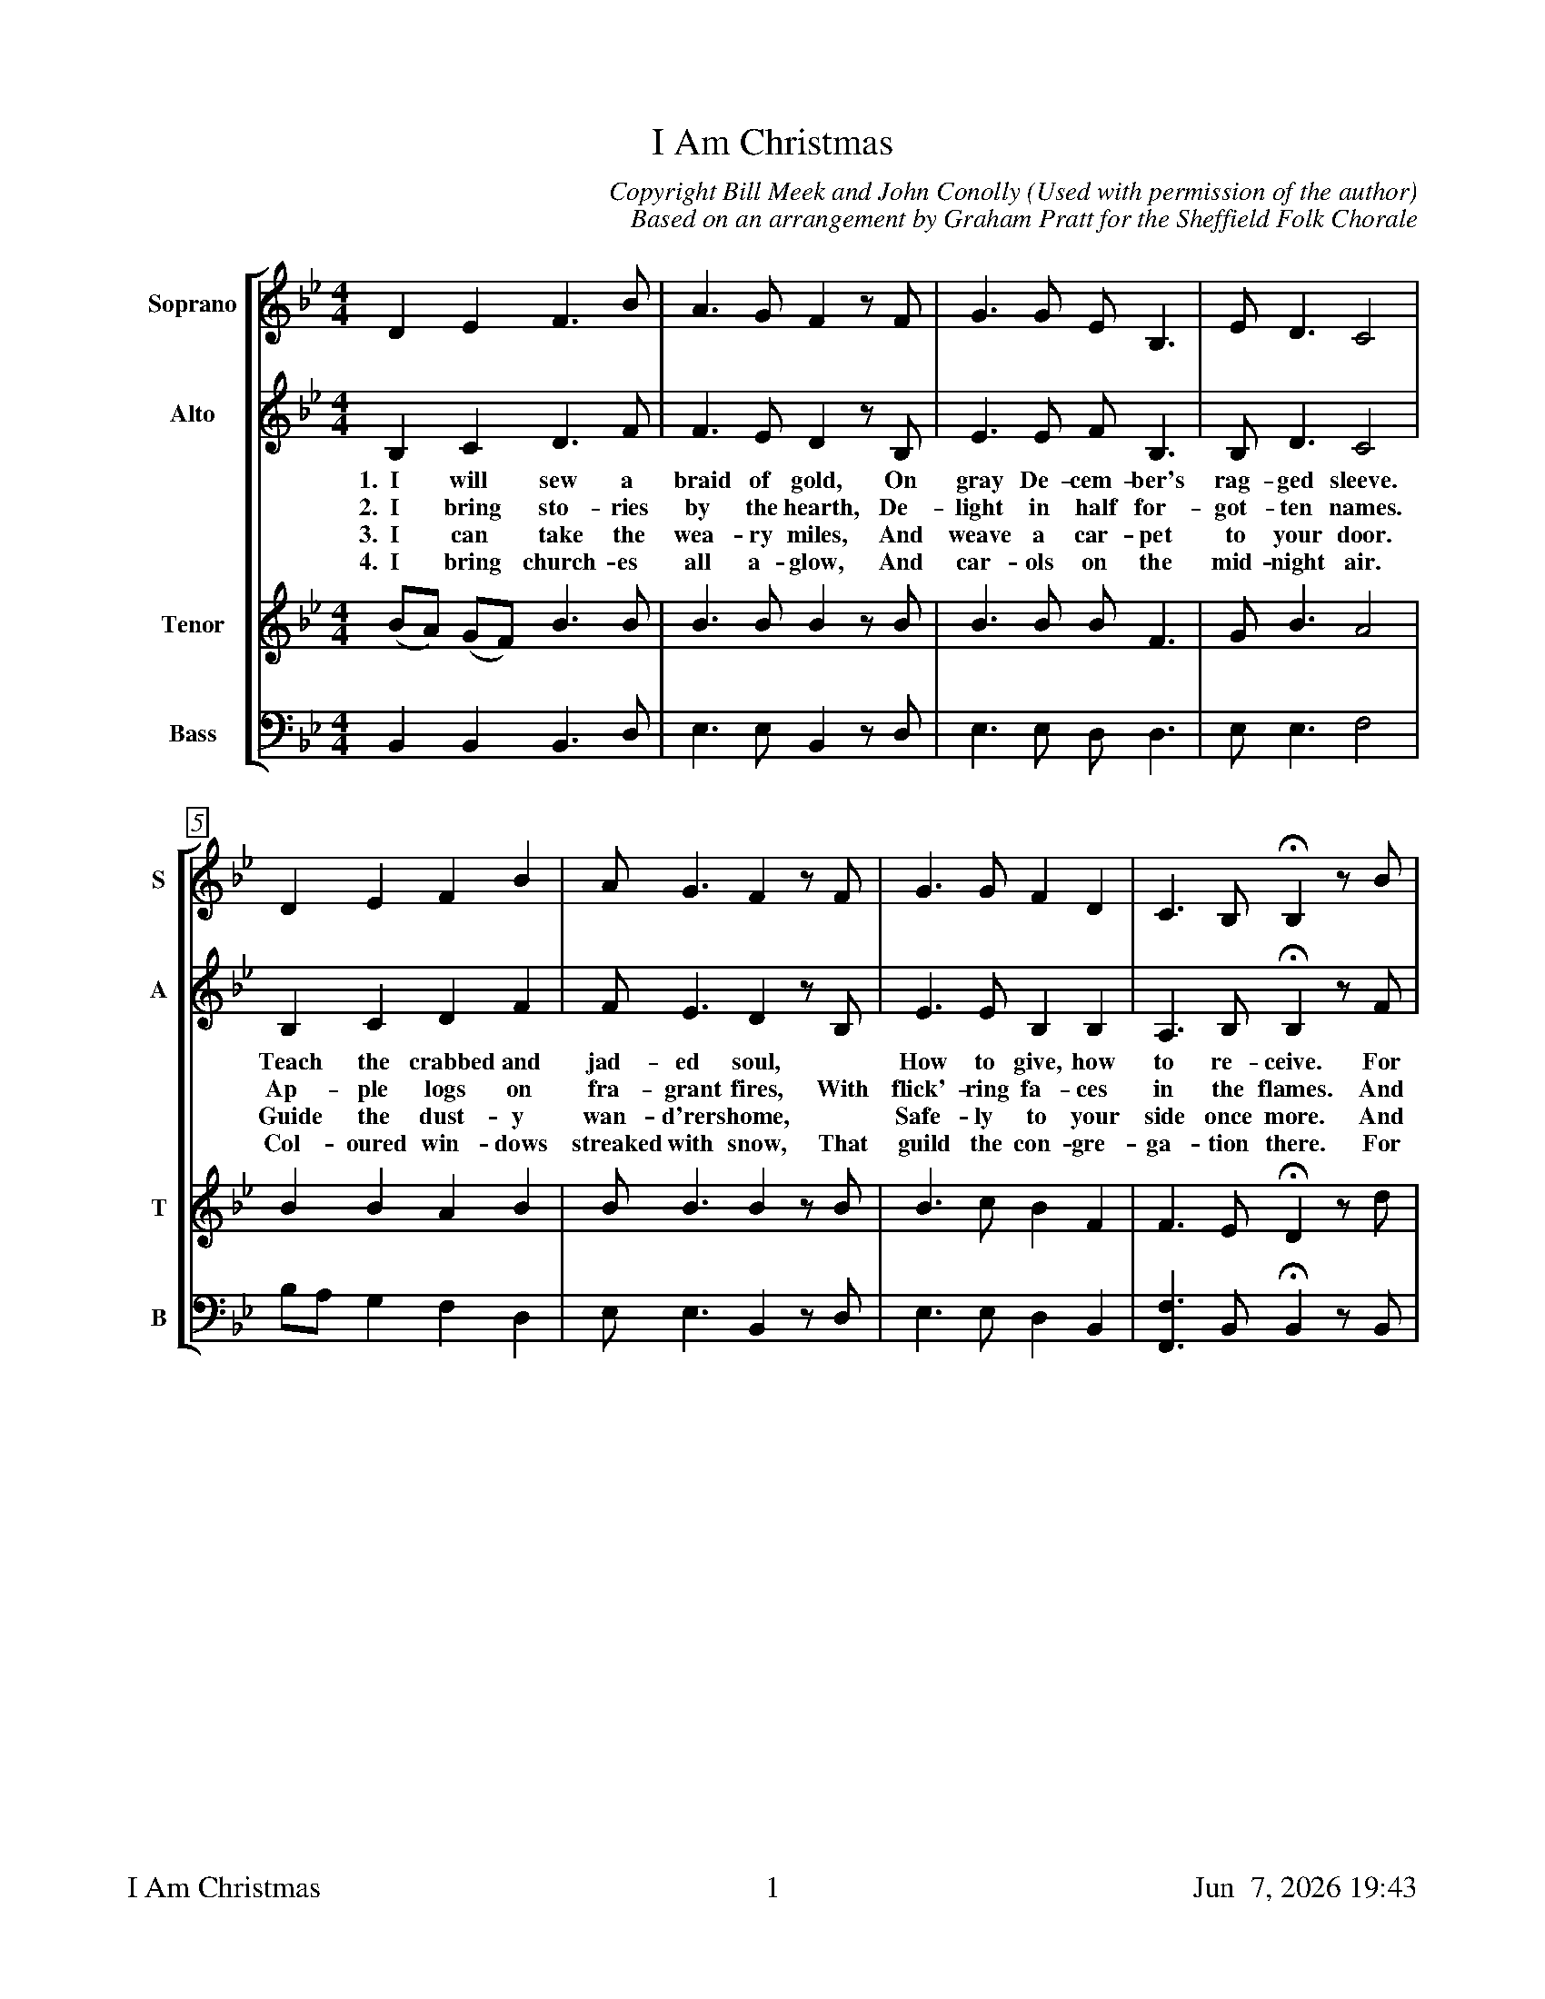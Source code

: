%%footer	"$T	$P	$D"

X:1
T:I Am Christmas
C:Copyright Bill Meek and John Conolly (Used with permission of the author)
C:Based on an arrangement by Graham Pratt for the Sheffield Folk Chorale
%
V:1 clef=treble name="Soprano" sname="S"
V:2 clef=treble name="Alto"    sname="A"
V:3 clef=treble name="Tenor"   sname="T"
V:4 clef=bass   name="Bass"    sname="B"
%
%%measurebox true           % measure numbers in a box
%%measurenb 0               % measure numbers at first measure
%%barsperstaff 0            % number of measures per staff
%%gchordfont Times-Bold 14  % for chords
%
%%staves [1 2 | 3 4]
U: H = fermata
%
M:4/4
L:1/4
K:Bb
%
[V:1]  D      E     F>B    | A>G   F   z/F/  | G>G   E<B,  | E<D   C2  |
[V:2]  B,     C     D>F    | F>E   D   z/B,/ | E>E   F<B,  | B,<D  C2  |
w: 1.~~I will sew a braid of gold, On gray De-cem-ber's rag-ged sleeve.
w: 2.~~I bring sto-ries by the hearth, De-light in half for-got-ten names.
w: 3.~~I can take the wea-ry miles, And weave a car-pet to your door.
w: 4.~~I bring church-es all a-glow, And car-ols on the mid-night air.
[V:3] (B/A/) (G/F/) B>B    | B>B   B   z/B/  | B>B   B<F   | G<B   A2  |
[V:4]  B,,    B,,   B,,>D, | E,>E, B,, z/D,/ | E,>E, D,<D, | E,<E, F,2 |
%
[V:1] D      E  F  B  | A<G   F   z/F/  | G>G   F  D   | C>B,        HB,  z/B/   |
[V:2] B,     C  D  F  | F<E   D   z/B,/ | E>E   B, B,  | A,>B,       HB,  z/F/   |
w: Teach the crabbed and jad-ed soul, * How to give, how to re-ceive. For
w: Ap-ple logs on fra-grant fires, With flick'-ring fa-ces in the flames. And
w: Guide the dust-y wan-d'rers home, * Safe-ly to your side once more. And
w: Col-oured win-dows streaked with snow, That guild the con-gre-ga-tion there. For
[V:3] B      B  A  B  | B<B   B   z/B/  | B>c   B  F   | F>E         HD   z/d/   |
[V:4] B,/A,/ G, F, D, | E,<E, B,, z/D,/ | E,>E, D, B,, | [F,F,,]>B,, HB,, z/B,,/ |
%
[V:1] A  B  c  A  | B<G   F   z/F/  | G  A  B  D   |  D<C            z>C       | 
[V:2] F  F  F  F  | G<E   D   z/F/  | E  E  F  B,  |  B,<A,          z>A,      | 
w: rooms are thick with ma-gic now, The tree its soft light throw-ing; The
w: as the year draws in its days, And tir-ed leaves are fal-ling, *
w: I can cheer the bit-ter days, With tunes to set you sing-ing. My
w: young and old shall join and sing, To mark the long-est turn-ing. From
[V:3] e  e  e  c  | e<B   B   z/B/  | B  c  B  F   |  F<F            z>F       | 
[V:4] F, G, A, F, | E,<E, B,, z/D,/ | E, C, D, B,, | [F,F,,]<[F,F,,] z>[F,F,,] | 
%
[V:1] D<E    F>B   | A<G   F  z/F/  |  E        E   D   E   |  C>B,       HB,  z || 
[V:2] B,<A,  B,>F  | F<E   D  z/D/  |  C        C   B,  B,  | (B, A,/B,/) HB,  z ||
w: mis-tle-toe, the hol-ly bough; My age-old spell be-stow__ing.
w: I will bright-en dark-ened ways, Where dusk is ear-ly call__ing.
w: stan-dard in your heart I'll raise,_ Joy and com-fort bring__ing.
w: one glad can-dle that I bring, Ten thou-sand more are burn__ing.
[V:3] F<F    B>B   | B<B   A  z/A/  |  G        F   F   E   |  F>E        HD   z ||
[V:4] B,,<C, D,>D, | E,<E, D, z/D,/ | (C,/B,,/) A,, B,, G,, |  F,,>B,,    HB,, z ||
%
P:Chorus
[V:1] d   d      c>A   | B<G   F  z/F/  |  G      A  B<D   |  C3      z/C/  | D  E     F   B  |
[V:2] F  (F/G/)  A>F   | G<E   D  z/D/  | (D/G/) ^F  G<B,  | (B,2 A,) z/A,/ | B, C     D   F  |
w: I am_ warmth and I am light, And I_ am kith and kin,_ A can-dle in your
[V:3] B   B      c>c   | e<B   B  z/B/  |  B      c  d<B   | (G2  F)  z/F/  | F (G/A/) B   B  |
[V:4] B,, B,,    F,>F, | E,<E, B, z/B,/ |  G,     D, G,<F, | (E,2 F,) z/F,/ | D, C,    B,, D, |
%
[V:1] A<G   F   z | G  A  B   D   |  C>F             D      z | G  A  B  D   |  C>B,        HB,  z |]
[V:2] F<E   D   z | E  E  F   B,  |  A,>C            B,     z | E  E  F  B,  | (B, A,/) B,/ HB,  z |]
w: long-est night, I am Christ-mas; Let me in. I am Christ-mas; Let_ me in.
[V:3] B<B   B   z | B  c  d   F   |  F>A             G      z | B  c  B  F   |  F>E         HD   z |]
[V:4] E,<E, B,, z | E, C, B,, B,, | [F,F,,]>[F,F,,] [G,G,,] z | E, C, D, B,, | [F,F,,]>B,,  HB,, z  |]
%
%%vskip 0.8cm
%
W: 1. I will sew a braid of gold,
W: On gray December's ragged sleeve.
W: Teach the crabbed and jaded soul
W: How to give, how to receive.
W: For rooms are thick with magic now,
W: The tree its soft light throwing;
W: The mistletoe, the holly bough,
W: My age-old spell bestowing.
W: 
W: Chorus:
W: I am warmth and I am light,
W: And I am kith and kin,
W: A candle in your longest night.
W: I am Christmas; Let me in.
W: I am Christmas; Let me in.
W: 
W: 2. I bring stories by the hearth,
W: Delight in half-forgotten names.
W: Apple logs on fragrant fires,
W: With flick'ring faces in the flames.
W: And as the year draws in its days,
W: And tired leaves are falling,
W: I will brighten darkened ways
W: Where dusk is early calling.
W: 
W: 3. I can take the weary miles,
W: And weave a carpet to your door.
W: Guide the dusty wand'rers home,
W: Safely to your side once more.
W: And I can cheer the bitter days,
W: With tunes to set you singing.
W: My standard in your heart I'll raise,
W: Joy and comfort bringing.
W: 
W: 4. I bring churches all aglow,
W: And carols on the midnight air.
W: Colored windows streaked with snow,
W: That gild the congregations there;
W: For young and old shall join and sing
W: To mark the longest turning.
W: From one glad candle that I bring,
W: Ten thousand more are burning.
